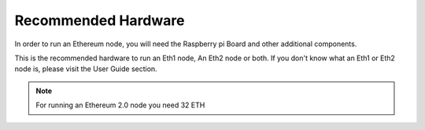 .. Ethereum on ARM documentation documentation master file, created by
   sphinx-quickstart on Wed Jan 13 19:04:18 2021.

Recommended Hardware
====================

In order to run an Ethereum node, you will need the Raspberry pi Board 
and other additional components.

This is the recommended hardware to run an Eth1 node, An Eth2 node or both. 
If you don't know what an Eth1 or Eth2 node is, please visit the User Guide section.

.. tabs::

  .. tab:: Eth1

    Recommended hardware and settings for running an Ethereum 1.0 node

    * **Raspberry 4** (4GB or 8GB RAM)
    * **MicroSD Card** (16 GB Class 10 minimum)
    * **1 TB SSD** USB 3.0 disk or an SSD with an USB to SATA case (see :doc:`Storage </user-guide/storage>` section).
    * **Power supply**
    * **Ethernet cable**
    * **Port forwarding** (see clients for further info)
    * **A case with heatsink and fan**
    * USB keyboard, Monitor and HDMI cable (micro-HDMI) (Optional)

  .. tab:: Eth2

    Recommended hardware and settings for running an Ethereum 2.0 node (Beacon Chain and Validator).

    * **Raspberry 4** (4GB or 8GB RAM)
    * **MicroSD Card** (16 GB Class 10 minimum)
    * **256 GB SSD** USB 3.0 disk or an SSD with an USB to SATA case (see :doc:`Storage </user-guide/storage>` section).
    * **Power supply**
    * **Ethernet cable**
    * **Port forwarding** (see clients for further info)
    * **A case with heatsink and fan**
    * USB keyboard, Monitor and HDMI cable (micro-HDMI) (Optional)

  .. tab:: Eth1 + Eth2
    
    Recommended hardware and settings for running an Ethereum 1.0 
    + Ethereum 2.0 node (both running at the same time).

    * **Raspberry 4** (model B 8GB)
    * **MicroSD Card** (16 GB Class 10 minimum)
    * **1 TB SSD** USB 3.0 disk or an SSD with an USB to SATA case (see :doc:`Storage </user-guide/storage>` section).
    * **Power supply**
    * **Ethernet cable**
    * **Port forwarding** (see clients for further info)
    * **A case with heatsink and fan**
    * USB keyboard, Monitor and HDMI cable (micro-HDMI) (Optional)

.. note::
  For running an Ethereum 2.0 node you need 32 ETH
